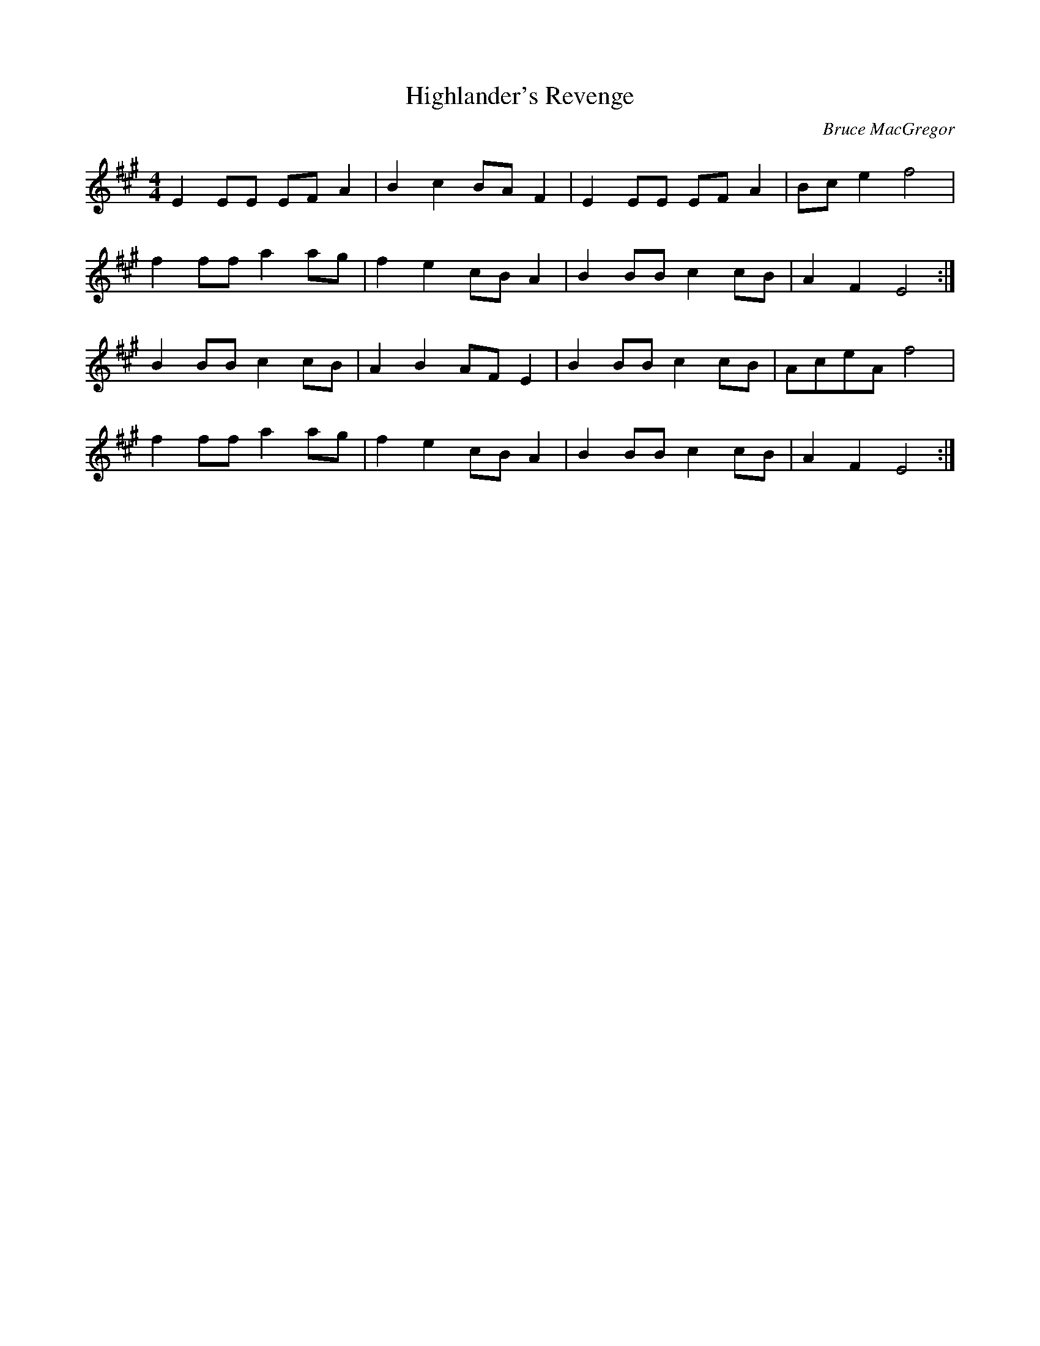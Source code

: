 X: 1
T:Highlander's Revenge
C:Bruce MacGregor
S:Slow Session, W End Hotel, Edinburgh
Z:Nigel Gatherer
M:4/4
L:1/8
K:A
E2 EE EF A2 | B2 c2 BA F2 | E2 EE EF A2 | Bc e2 f4 |
f2 ff a2 ag | f2 e2 cB A2 | B2 BB c2 cB | A2 F2 E4 :|
B2 BB c2 cB | A2 B2 AF E2 | B2 BB c2 cB | AceA f4 |
f2 ff a2 ag | f2 e2 cB A2 | B2 BB c2 cB | A2 F2 E4 :|
